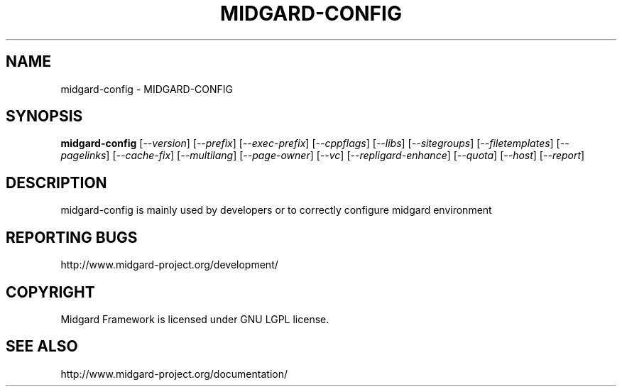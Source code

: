 .\" DO NOT MODIFY THIS FILE!  It was generated by help2man 1.36.
.TH MIDGARD-CONFIG "1" "August 2006" "midgard-config" "MIDGARD-CONFIG"
.SH NAME
midgard-config \- MIDGARD-CONFIG
.SH SYNOPSIS
.B midgard-config
[\fI--version\fR] [\fI--prefix\fR] [\fI--exec-prefix\fR] [\fI--cppflags\fR] [\fI--libs\fR] [\fI--sitegroups\fR] [\fI--filetemplates\fR] [\fI--pagelinks\fR] [\fI--cache-fix\fR] [\fI--multilang\fR] [\fI--page-owner\fR] [\fI--vc\fR] [\fI--repligard-enhance\fR] [\fI--quota\fR] [\fI--host\fR] [\fI--report\fR]
.SH DESCRIPTION
.PP
midgard-config is mainly used by developers or to correctly configure midgard environment
.br
.SH "REPORTING BUGS"
http://www.midgard-project.org/development/
.SH COPYRIGHT
.PP
Midgard Framework is licensed under GNU LGPL license.
.br
.SH "SEE ALSO"
.PP
http://www.midgard-project.org/documentation/
.br


